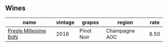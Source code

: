 :PROPERTIES:
:ID:                     cf590cf9-6c4e-4580-af68-03e6828d45c8
:END:

** Wines
:PROPERTIES:
:ID:                     ee5c8c52-dff9-42d6-b812-8038a6d26c45
:END:

#+attr_html: :class wines-table
|                                                              name | vintage |     grapes |        region | rate |
|-------------------------------------------------------------------+---------+------------+---------------+------|
| [[barberry:/wines/c1d0ba4c-5caf-45ce-b242-9104dfb15ad7][Presle Millesime BdN]] |    2016 | Pinot Noir | Champagne AOC | 8.50 |
